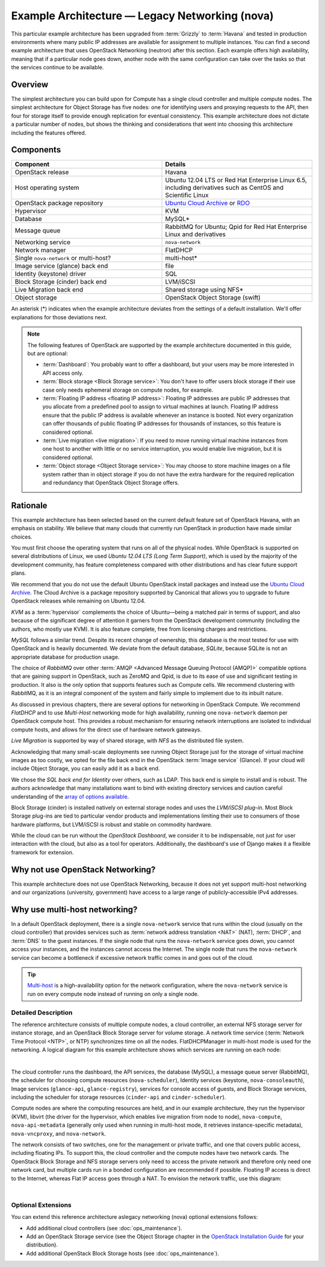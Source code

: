 ===============================================
Example Architecture — Legacy Networking (nova)
===============================================

This particular example architecture has been upgraded from :term:`Grizzly` to
:term:`Havana` and tested in production environments where many public IP
addresses are available for assignment to multiple instances. You can
find a second example architecture that uses OpenStack Networking
(neutron) after this section. Each example offers high availability,
meaning that if a particular node goes down, another node with the same
configuration can take over the tasks so that the services continue to
be available.

Overview
~~~~~~~~

The simplest architecture you can build upon for Compute has a single
cloud controller and multiple compute nodes. The simplest architecture
for Object Storage has five nodes: one for identifying users and
proxying requests to the API, then four for storage itself to provide
enough replication for eventual consistency. This example architecture
does not dictate a particular number of nodes, but shows the thinking
and considerations that went into choosing this architecture including
the features offered.

Components
~~~~~~~~~~

.. list-table::
   :widths: 50 50
   :header-rows: 1

   * - Component
     - Details
   * - OpenStack release
     - Havana
   * - Host operating system
     - Ubuntu 12.04 LTS or Red Hat Enterprise Linux 6.5,
       including derivatives such as CentOS and Scientific Linux
   * - OpenStack package repository
     - `Ubuntu Cloud Archive <https://wiki.ubuntu.com/ServerTeam/CloudArchive>`_
       or `RDO <http://openstack.redhat.com/Frequently_Asked_Questions>`_
   * - Hypervisor
     - KVM
   * - Database
     - MySQL\*
   * - Message queue
     - RabbitMQ for Ubuntu; Qpid for Red Hat Enterprise Linux and derivatives
   * - Networking service
     - ``nova-network``
   * - Network manager
     - FlatDHCP
   * - Single ``nova-network`` or multi-host?
     - multi-host\*
   * - Image service (glance) back end
     - file
   * - Identity (keystone) driver
     - SQL
   * - Block Storage (cinder) back end
     - LVM/iSCSI
   * - Live Migration back end
     - Shared storage using NFS\*
   * - Object storage
     - OpenStack Object Storage (swift)

An asterisk (\*) indicates when the example architecture deviates from
the settings of a default installation. We'll offer explanations for
those deviations next.

.. note::

    The following features of OpenStack are supported by the example
    architecture documented in this guide, but are optional:

    -  :term:`Dashboard`: You probably want to offer a dashboard, but your
       users may be more interested in API access only.

    -  :term:`Block storage <Block Storage service>`:
       You don't have to offer users block storage if their use case only
       needs ephemeral storage on compute nodes, for example.

    -  :term:`Floating IP address <floating IP address>`:
       Floating IP addresses are public IP addresses that you allocate
       from a predefined pool to assign to virtual machines at launch.
       Floating IP address ensure that the public IP address is available
       whenever an instance is booted. Not every organization can offer
       thousands of public floating IP addresses for thousands of
       instances, so this feature is considered optional.

    -  :term:`Live migration <live migration>`: If you need to move
       running virtual machine instances from one host to another with
       little or no service interruption, you would enable live migration,
       but it is considered optional.

    -  :term:`Object storage <Object Storage service>`: You may choose to
       store machine images on a file system rather than in object storage
       if you do not have the extra hardware for the required replication
       and redundancy that OpenStack Object Storage offers.

Rationale
~~~~~~~~~

This example architecture has been selected based on the current default
feature set of OpenStack Havana, with an emphasis on stability. We
believe that many clouds that currently run OpenStack in production have
made similar choices.

You must first choose the operating system that runs on all of the
physical nodes. While OpenStack is supported on several distributions of
Linux, we used *Ubuntu 12.04 LTS (Long Term Support)*, which is used by
the majority of the development community, has feature completeness
compared with other distributions and has clear future support plans.

We recommend that you do not use the default Ubuntu OpenStack install
packages and instead use the `Ubuntu Cloud
Archive <https://wiki.ubuntu.com/ServerTeam/CloudArchive>`__. The Cloud
Archive is a package repository supported by Canonical that allows you
to upgrade to future OpenStack releases while remaining on Ubuntu 12.04.

*KVM* as a :term:`hypervisor` complements the choice of Ubuntu—being a
matched pair in terms of support, and also because of the significant degree
of attention it garners from the OpenStack development community (including
the authors, who mostly use KVM). It is also feature complete, free from
licensing charges and restrictions.

*MySQL* follows a similar trend. Despite its recent change of ownership,
this database is the most tested for use with OpenStack and is heavily
documented. We deviate from the default database, *SQLite*, because
SQLite is not an appropriate database for production usage.

The choice of *RabbitMQ* over other
:term:`AMQP <Advanced Message Queuing Protocol (AMQP)>` compatible options
that are gaining support in OpenStack, such as ZeroMQ and Qpid, is due to its
ease of use and significant testing in production. It also is the only
option that supports features such as Compute cells. We recommend
clustering with RabbitMQ, as it is an integral component of the system
and fairly simple to implement due to its inbuilt nature.

As discussed in previous chapters, there are several options for
networking in OpenStack Compute. We recommend *FlatDHCP* and to use
*Multi-Host* networking mode for high availability, running one
``nova-network`` daemon per OpenStack compute host. This provides a
robust mechanism for ensuring network interruptions are isolated to
individual compute hosts, and allows for the direct use of hardware
network gateways.

*Live Migration* is supported by way of shared storage, with *NFS* as
the distributed file system.

Acknowledging that many small-scale deployments see running Object
Storage just for the storage of virtual machine images as too costly, we
opted for the file back end in the OpenStack :term:`Image service` (Glance).
If your cloud will include Object Storage, you can easily add it as a back
end.

We chose the *SQL back end for Identity* over others, such as LDAP. This
back end is simple to install and is robust. The authors acknowledge
that many installations want to bind with existing directory services
and caution careful understanding of the `array of options available
<http://docs.openstack.org/mitaka/config-reference/identity/options.html#keystone-ldap>`_.

Block Storage (cinder) is installed natively on external storage nodes
and uses the *LVM/iSCSI plug-in*. Most Block Storage plug-ins are tied
to particular vendor products and implementations limiting their use to
consumers of those hardware platforms, but LVM/iSCSI is robust and
stable on commodity hardware.

While the cloud can be run without the *OpenStack Dashboard*, we
consider it to be indispensable, not just for user interaction with the
cloud, but also as a tool for operators. Additionally, the dashboard's
use of Django makes it a flexible framework for extension.

Why not use OpenStack Networking?
~~~~~~~~~~~~~~~~~~~~~~~~~~~~~~~~~

This example architecture does not use OpenStack Networking, because it
does not yet support multi-host networking and our organizations
(university, government) have access to a large range of
publicly-accessible IPv4 addresses.

Why use multi-host networking?
~~~~~~~~~~~~~~~~~~~~~~~~~~~~~~

In a default OpenStack deployment, there is a single ``nova-network``
service that runs within the cloud (usually on the cloud controller)
that provides services such as
:term:`network address translation <NAT>` (NAT), :term:`DHCP`,
and :term:`DNS` to the guest instances. If the single node that runs the
``nova-network`` service goes down, you cannot access your instances,
and the instances cannot access the Internet. The single node that runs
the ``nova-network`` service can become a bottleneck if excessive
network traffic comes in and goes out of the cloud.

.. tip::

   `Multi-host <http://docs.openstack.org/havana/install-guide/install/apt/content/nova-network.html>`_
   is a high-availability option for the network configuration, where
   the ``nova-network`` service is run on every compute node instead of
   running on only a single node.

Detailed Description
--------------------

The reference architecture consists of multiple compute nodes, a cloud
controller, an external NFS storage server for instance storage, and an
OpenStack Block Storage server for volume storage.
A network time service (:term:`Network Time Protocol <NTP>`, or NTP)
synchronizes time on all the nodes. FlatDHCPManager in
multi-host mode is used for the networking. A logical diagram for this
example architecture shows which services are running on each node:

.. image:: figures/osog_01in01.png
   :width: 100%

|

The cloud controller runs the dashboard, the API services, the database
(MySQL), a message queue server (RabbitMQ), the scheduler for choosing
compute resources (``nova-scheduler``), Identity services (keystone,
``nova-consoleauth``), Image services (``glance-api``,
``glance-registry``), services for console access of guests, and Block
Storage services, including the scheduler for storage resources
(``cinder-api`` and ``cinder-scheduler``).

Compute nodes are where the computing resources are held, and in our
example architecture, they run the hypervisor (KVM), libvirt (the driver
for the hypervisor, which enables live migration from node to node),
``nova-compute``, ``nova-api-metadata`` (generally only used when
running in multi-host mode, it retrieves instance-specific metadata),
``nova-vncproxy``, and ``nova-network``.

The network consists of two switches, one for the management or private
traffic, and one that covers public access, including floating IPs. To
support this, the cloud controller and the compute nodes have two
network cards. The OpenStack Block Storage and NFS storage servers only
need to access the private network and therefore only need one network
card, but multiple cards run in a bonded configuration are recommended
if possible. Floating IP access is direct to the Internet, whereas Flat
IP access goes through a NAT. To envision the network traffic, use this
diagram:

.. image:: figures/osog_01in02.png
   :width: 100%

|

Optional Extensions
-------------------

You can extend this reference architecture aslegacy networking (nova)
optional extensions follows:

-  Add additional cloud controllers (see :doc:`ops_maintenance`).

-  Add an OpenStack Storage service (see the Object Storage chapter in
   the `OpenStack Installation Guide
   <http://docs.openstack.org/#install-guides>`_ for your distribution).

-  Add additional OpenStack Block Storage hosts (see
   :doc:`ops_maintenance`).
